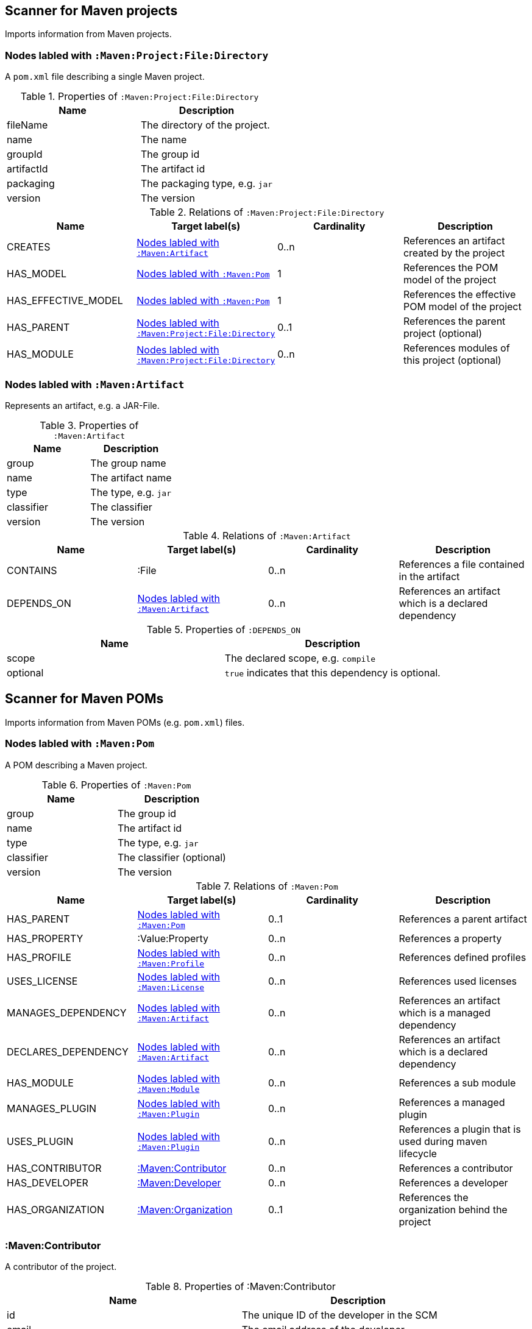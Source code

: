 [[MavenProjectScanner]]
== Scanner for Maven projects
Imports information from Maven projects.

[[:Maven:Project]]
=== Nodes labled with `:Maven:Project:File:Directory`
A `pom.xml` file describing a single Maven project.

.Properties of `:Maven:Project:File:Directory`
[options="header"]
|====
| Name       | Description
| fileName   | The directory of the project.
| name       | The name
| groupId    | The group id
| artifactId | The artifact id
| packaging  | The packaging type, e.g. `jar`
| version    | The version
|====

.Relations of `:Maven:Project:File:Directory`
[options="header"]
|====
| Name                | Target label(s)         | Cardinality | Description
| CREATES             | <<:Maven:Artifact>>     | 0..n        | References an artifact created by the project
| HAS_MODEL           | <<:Maven:Pom>>          | 1           | References the POM model of the project
| HAS_EFFECTIVE_MODEL | <<:Maven:Pom>>          | 1           | References the effective POM model of the project
| HAS_PARENT          | <<:Maven:Project>>      | 0..1        | References the parent project (optional)
| HAS_MODULE          | <<:Maven:Project>>      | 0..n        | References modules of this project (optional)
|====

[[:Maven:Artifact]]
=== Nodes labled with `:Maven:Artifact`
Represents an artifact, e.g. a JAR-File.

.Properties of `:Maven:Artifact`
[options="header"]
|====
| Name       | Description
| group      | The group name
| name       | The artifact name
| type       | The type, e.g. `jar`
| classifier | The classifier
| version    | The version
|====

.Relations of `:Maven:Artifact`
[options="header"]
|====
| Name       | Target label(s) | Cardinality | Description
| CONTAINS   | :File           | 0..n        | References a file contained in the artifact
| DEPENDS_ON | <<:Maven:Artifact>>   | 0..n        | References an artifact which is a declared dependency
|====

.Properties of `:DEPENDS_ON`
[options="header"]
|====
| Name     | Description
| scope    | The declared scope, e.g. `compile`
| optional | `true` indicates that this dependency is optional.
|====

[[MavenPomScanner]]
== Scanner for Maven POMs
Imports information from Maven POMs (e.g. `pom.xml`) files.

[[:Maven:Pom]]
=== Nodes labled with `:Maven:Pom`
A POM describing a Maven project.

.Properties of `:Maven:Pom`
[options="header"]
|====
| Name       | Description
| group      | The group id
| name       | The artifact id
| type       | The type, e.g. `jar`
| classifier | The classifier (optional)
| version    | The version
|====

.Relations of `:Maven:Pom`
[options="header"]
|====
| Name                | Target label(s)         | Cardinality | Description
| HAS_PARENT          | <<:Maven:Pom>>          | 0..1        | References a parent artifact
| HAS_PROPERTY        | :Value:Property         | 0..n        | References a property
| HAS_PROFILE         | <<:Maven:Profile>>      | 0..n        | References defined profiles
| USES_LICENSE        | <<:Maven:License>>      | 0..n        | References used licenses
| MANAGES_DEPENDENCY  | <<:Maven:Artifact>>     | 0..n        | References an artifact which is a managed dependency
| DECLARES_DEPENDENCY | <<:Maven:Artifact>>     | 0..n        | References an artifact which is a declared dependency
| HAS_MODULE          | <<:Maven:Module>>       | 0..n        | References a sub module
| MANAGES_PLUGIN      | <<:Maven:Plugin>>       | 0..n        | References a managed plugin
| USES_PLUGIN         | <<:Maven:Plugin>>       | 0..n        | References a plugin that is used during maven lifecycle
| HAS_CONTRIBUTOR     | <<:Maven:Contributor>>  | 0..n        | References a contributor
| HAS_DEVELOPER       | <<:Maven:Developer>>    | 0..n        | References a developer
| HAS_ORGANIZATION    | <<:Maven:Organization>> | 0..1        | References the organization behind the project
|====

[[:Maven:Contributor]]
=== :Maven:Contributor

A contributor of the project.

.Properties of :Maven:Contributor
[options="header"]
|====
| Name            | Description
| id              | The unique ID of the developer in the SCM
| email           | The email address of the developer.
| name            | The full name of the developer.
| organization    | The organization to which the contributor belongs.
| organizationUrl | The URL of the organization.
| timezone        | The timezone the developer is in.
| url             | The URL for the homepage of the developer.
|====

.Relations of :Maven:Contributor
[options="header"]
|====
| Name                | Target label(s)         | Cardinality | Description
| HAS_ROLES           | <<:Maven:Role>>         | 0..n        | References a role the contributor has in the project.
|====


[[:Maven:Developer]]
=== :Maven:Developer

A developer taking part in the development of the project.

.Properties of :Maven:Developer
[options="header"]
|====
| Name            | Description
| id              | The unique ID of the developer in the SCM
| email           | The email address of the developer.
| name            | The full name of the developer.
| organization    | The organization to which the contributor belongs.
| organizationUrl | The URL of the organization.
| timezone        | The timezone the developer is in.
| url             | The URL for the homepage of the developer.
|====

.Relations of :Maven:Developer
[options="header"]
|====
| Name                | Target label(s)         | Cardinality | Description
| HAS_ROLES           | <<:Maven:Role>>         | 0..n        | References a role the developer has in the project.
|====

[[:Maven:Organization]]
=== :Maven:Organization

The organization behind the project.

.Properties of :Maven:Organization
[options="header"]
|====
| Name            | Description
| name            | The name of the organization.
| url             | The URL of the organization.
|====

[[:Maven:Role]]
=== :Maven:Role

The roles a person plays in the project.

.Properties of :Maven:Role
[options="header"]
|====
| Name | Description
| name | The name of the role a person plays in the project.
|====


[[:Maven:Profile]]
=== Nodes labled with `:Maven:Profile`
A maven profile

.Properties of `:Maven:Profile`
[options="header"]
|====
| Name    | Description
| id     | The profile id
|====

.Relations of `:Maven:Profile`
[options="header"]
|====
| Name                | Target label(s)              | Cardinality | Description
| HAS_PROPERTY        | :Value:Property              | 0..n        | References a property
| MANAGES_DEPENDENCY  | <<:Maven:Artifact>>          | 0..n        | References an artifact which is a managed dependency
| DECLARES_DEPENDENCY | <<:Maven:Artifact>>          | 0..n        | References an artifact which is a declared dependency
| HAS_MODULE          | <<:Maven:Module>>            | 0..n        | References a sub module
| MANAGES_PLUGIN      | <<:Maven:Plugin>>            | 0..n        | References a managed plugin
| USES_PLUGIN         | <<:Maven:Plugin>>            | 0..n        | References a plugin that is used during maven lifecycle
| HAS_ACTIVATION      | <<:Maven:ProfileActivation>> | 0..1        | References the conditions which will trigger the profile.
|====

[[:Maven:ProfileActivation]]
=== Nodes labled with `:Maven:ProfileActivation`
A maven profile activation

.Properties of `:Maven:ProfileActivation`
[options="header"]
|====
| Name            | Description
| activeByDefault | Specifies if the profile is activated by default
| jdk             | Specifies jdk needed to activate the profile
|====

.Relations of `:Maven:ProfileActivation`
[options="header"]
|====
| Name              | Target label(s)           | Cardinality | Description
| HAS_PROPERTY      | :Value:Property           | 0..1        | References a property
| ACTIVATED_BY_FILE | <<:Maven:ActivationFile>> | 0..1        | References file specification used to activate a profile
| ACTIVATED_BY_OS   | <<:Maven:ActivationOS>>   | 0..1        | References os specification used to activate a profile
|====

[[:Maven:ActivationFile]]
=== Nodes labled with `:Maven:ActivationFile`
File specification used to activate a profile

.Properties of `:Maven:ActivationFile`
[options="header"]
|====
| Name    | Description
| exists  | Specifies the name of the file that should exist to activate a profile
| missing | Specifies the name of the file that should be missing to activate a profile
|====

[[:Maven:ActivationOS]]
=== Nodes labled with `:Maven:ActivationOS`
Defines operating system's attributes to activate a profile

.Properties of `:Maven:ActivationOS`
[options="header"]
|====
| Name    | Description
| arch    | Specifies the architecture of the OS to be used to activate a profile
| family  | Specifies the general family of the OS to be used to activate a profile
| name    | Specifies the name of the OS to be used to activate a profile
| version | Specifies the version of the OS to be used to activate a profile
|====

[[:Maven:Module]]
=== Nodes labled with `:Maven:Module`

A Maven module

.Properties of `:Maven:Module`
[options="header"]
|====
| Name | Description
| name | The module name
|====

[[:Maven:Plugin]]
=== Nodes labled with `:Maven:Plugin`

A Maven plugin

.Properties of `:Maven:Plugin`
[options="header"]
|====
| Name       | Description
| group      | The group id
| name       | The artifact id
| type       | The type, e.g. `jar`
| classifier | The classifiert
| version    | The version
| inherited  | Whether any configuration should be propagated to child POMs
|====

.Relations of `:Maven:Plugin`
[options="header"]
|====
| Name              | Target label(s)            | Cardinality | Description
| HAS_EXECUTION     | <<:Maven:PluginExecution>> | 0..n        | References a PluginExecution
| HAS_CONFIGURATION | <<:Maven:Configuration>>   | 0..1        | References the configuration for the plugin
| IS_ARTIFACT       | <<:Maven:Artifact>>        | 1           | References Maven artifact representing the Maven plugin
|====

[[:Maven:License]]
=== Nodes labled with `:Maven:License`
A used license

.Properties of `:Maven:License`
[options="header"]
|====
| Name         | Description
| name         | The full legal name of the license.
| url          | The official url for the license text.
| comments     | Addendum information pertaining to this license.
| distribution | The primary method by which this project may be distributed.
|====

[[:Maven:PluginExecution]]
=== Nodes labled with `:Maven:PluginExecution`
A plugin execution

.Properties of `:Maven:PluginExecution`
[options="header"]
|====
| Name      | Description
| id        | The plugin id
| inherited | Whether any configuration should be propagated to child POMs.
| phase     | The build lifecycle phase to bind the goals in this execution to.
|====

.Relations of `:Maven:PluginExecution`
[options="header"]
|====
| Name              | Target label(s)          | Cardinality | Description
| HAS_GOAL          | <<:Maven:ExecutionGoal>> | 0..n        | The goals to execute with the given configuration
| HAS_CONFIGURATION | <<:Maven:Configuration>> | 0..1        | References the configuration for the plugin
|====

[[:Maven:Configuration]]
=== Nodes labled with `:Maven:Configuration`
A configuration for plugins, executions

.Relations of :Maven:Configuration
[options="header"]
|====
| Name     | Target label(s) | Cardinality | Description
| CONTAINS | :Java:Value     | 0..n        | References a value or a list of values
|====

[[:Maven:ExecutionGoal]]
=== Nodes labled with `:Maven:ExecutionGoal`
A goal for plugin executions

.Properties of `:Maven:ExecutionGoal`
[options="header"]
|====
| Name | Description
| name | The name of the goal
|====
